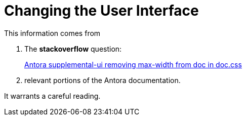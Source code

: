 = Changing the User Interface

This information comes from


[arablic]
. The **stackoverflow** question:

+

link:https://stackoverflow.com/questions/65398110/antora-supplemental-ui-removing-max-width-from-doc-in-doc-css[Antora supplemental-ui removing max-width from doc in doc.css]
. relevant portions of the Antora documentation.

It warrants a careful reading.
